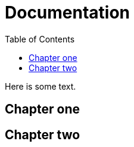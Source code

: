 :toc: right
:last-update-label!:

= Documentation

Here is some text.

== Chapter one

== Chapter two